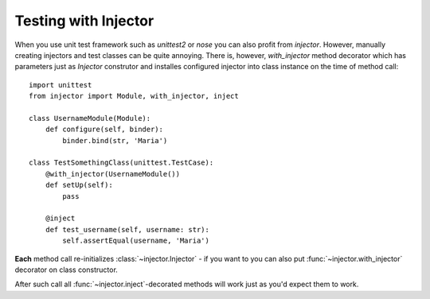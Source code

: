 Testing with Injector
=====================

When you use unit test framework such as `unittest2` or `nose` you can also profit from `injector`. However, manually creating injectors and test classes can be quite annoying. There is, however, `with_injector` method decorator which has parameters just as `Injector` construtor and installes configured injector into class instance on the time of method call::

    import unittest
    from injector import Module, with_injector, inject

    class UsernameModule(Module):
        def configure(self, binder):
            binder.bind(str, 'Maria')

    class TestSomethingClass(unittest.TestCase):
        @with_injector(UsernameModule())
        def setUp(self):
            pass

        @inject
        def test_username(self, username: str):
            self.assertEqual(username, 'Maria')

**Each** method call re-initializes :class:`~injector.Injector` - if you want to you can also put :func:`~injector.with_injector` decorator on class constructor.

After such call all :func:`~injector.inject`-decorated methods will work just as you'd expect them to work.
